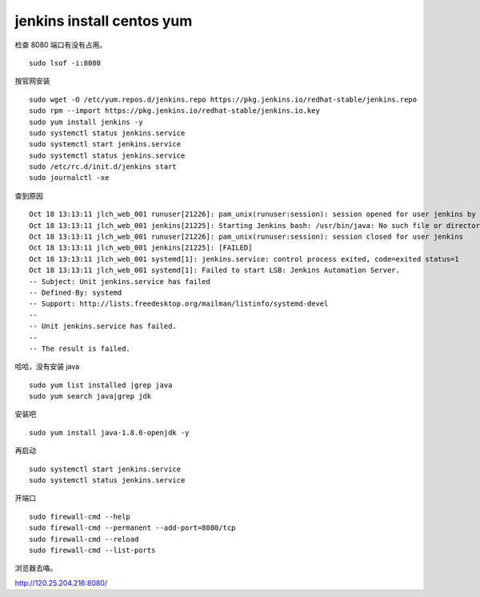 
================================
jenkins install centos yum
================================

检查 8080 端口有没有占用。

::

	sudo lsof -i:8080
	
按官网安装


::

	sudo wget -O /etc/yum.repos.d/jenkins.repo https://pkg.jenkins.io/redhat-stable/jenkins.repo
	sudo rpm --import https://pkg.jenkins.io/redhat-stable/jenkins.io.key
	sudo yum install jenkins -y
	sudo systemctl status jenkins.service 
	sudo systemctl start jenkins.service 
	sudo systemctl status jenkins.service 
	sudo /etc/rc.d/init.d/jenkins start 
	sudo journalctl -xe 

查到原因

::

	Oct 18 13:13:11 jlch_web_001 runuser[21226]: pam_unix(runuser:session): session opened for user jenkins by (uid=0)
	Oct 18 13:13:11 jlch_web_001 jenkins[21225]: Starting Jenkins bash: /usr/bin/java: No such file or directory
	Oct 18 13:13:11 jlch_web_001 runuser[21226]: pam_unix(runuser:session): session closed for user jenkins
	Oct 18 13:13:11 jlch_web_001 jenkins[21225]: [FAILED]
	Oct 18 13:13:11 jlch_web_001 systemd[1]: jenkins.service: control process exited, code=exited status=1
	Oct 18 13:13:11 jlch_web_001 systemd[1]: Failed to start LSB: Jenkins Automation Server.
	-- Subject: Unit jenkins.service has failed
	-- Defined-By: systemd
	-- Support: http://lists.freedesktop.org/mailman/listinfo/systemd-devel
	-- 
	-- Unit jenkins.service has failed.
	-- 
	-- The result is failed.
	
哈哈，没有安装 java

::

	sudo yum list installed |grep java 
	sudo yum search java|grep jdk 

安装吧

::

	sudo yum install java-1.8.0-openjdk -y 
	
再启动

::

	sudo systemctl start jenkins.service 
	sudo systemctl status jenkins.service 
	
开端口

::

	sudo firewall-cmd --help 
	sudo firewall-cmd --permanent --add-port=8080/tcp 
	sudo firewall-cmd --reload 
	sudo firewall-cmd --list-ports 

浏览器去咯。

http://120.25.204.216:8080/


